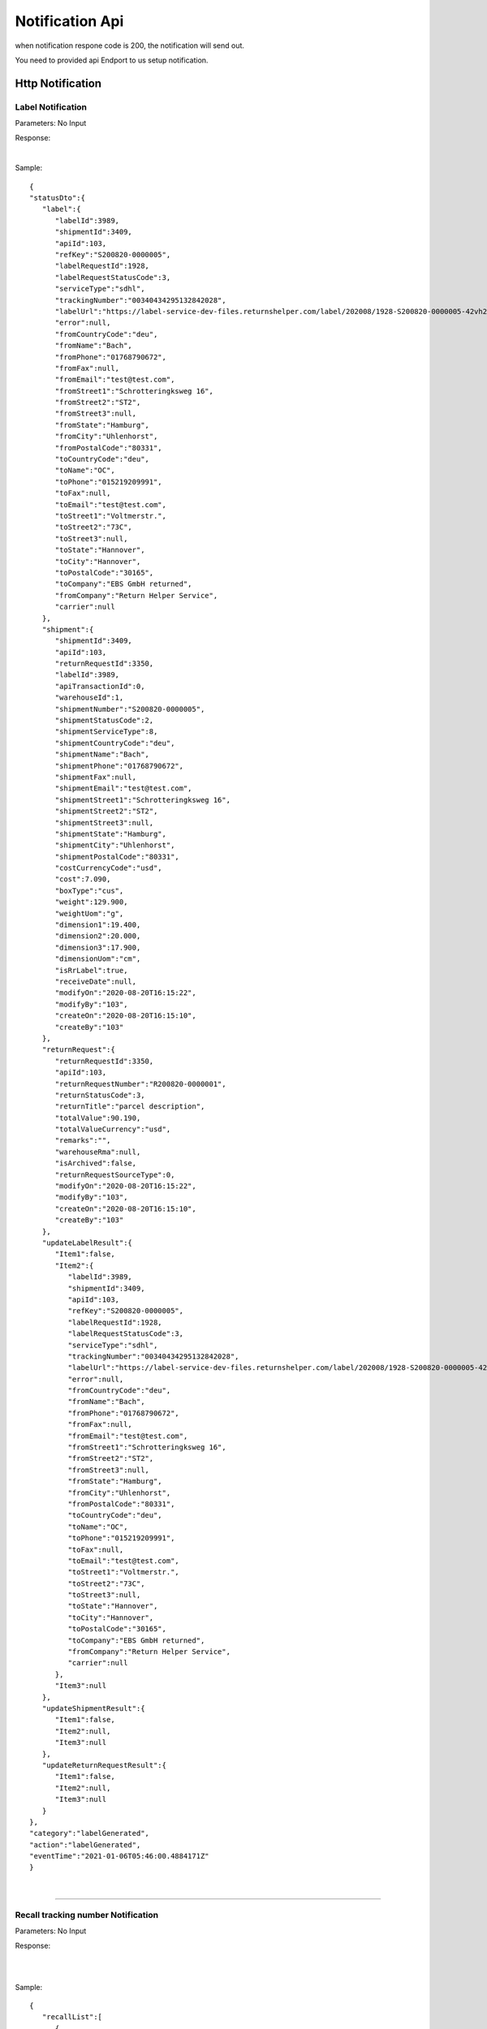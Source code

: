 ##################
Notification Api
##################


when notification respone code is 200, the notification will send out.

You need to provided api Endport to us setup notification.





Http Notification
=================

.. _notification-label:

Label Notification
-------------------

::

Parameters: No Input

Response:

.. csv-table:: 
   :header: "Name", "Type", "Remarks"
   :widths: 15, 10, 30
   :file: models/Notification/LabelNotificationResponse.csv

|

.. csv-table::
   :header: "Name", "Type", "Remarks"
   :widths: 15, 10, 30
   :file: models/Notification/NotificationGenLabelResponse.csv



Sample:

::
  
   {
   "statusDto":{
      "label":{
         "labelId":3989,
         "shipmentId":3409,
         "apiId":103,
         "refKey":"S200820-0000005",
         "labelRequestId":1928,
         "labelRequestStatusCode":3,
         "serviceType":"sdhl",
         "trackingNumber":"00340434295132842028",
         "labelUrl":"https://label-service-dev-files.returnshelper.com/label/202008/1928-S200820-0000005-42vh2m0hqhr.pdf",
         "error":null,
         "fromCountryCode":"deu",
         "fromName":"Bach",
         "fromPhone":"01768790672",
         "fromFax":null,
         "fromEmail":"test@test.com",
         "fromStreet1":"Schrotteringksweg 16",
         "fromStreet2":"ST2",
         "fromStreet3":null,
         "fromState":"Hamburg",
         "fromCity":"Uhlenhorst",
         "fromPostalCode":"80331",
         "toCountryCode":"deu",
         "toName":"OC",
         "toPhone":"015219209991",
         "toFax":null,
         "toEmail":"test@test.com",
         "toStreet1":"Voltmerstr.",
         "toStreet2":"73C",
         "toStreet3":null,
         "toState":"Hannover",
         "toCity":"Hannover",
         "toPostalCode":"30165",
         "toCompany":"EBS GmbH returned",
         "fromCompany":"Return Helper Service",
         "carrier":null
      },
      "shipment":{
         "shipmentId":3409,
         "apiId":103,
         "returnRequestId":3350,
         "labelId":3989,
         "apiTransactionId":0,
         "warehouseId":1,
         "shipmentNumber":"S200820-0000005",
         "shipmentStatusCode":2,
         "shipmentServiceType":8,
         "shipmentCountryCode":"deu",
         "shipmentName":"Bach",
         "shipmentPhone":"01768790672",
         "shipmentFax":null,
         "shipmentEmail":"test@test.com",
         "shipmentStreet1":"Schrotteringksweg 16",
         "shipmentStreet2":"ST2",
         "shipmentStreet3":null,
         "shipmentState":"Hamburg",
         "shipmentCity":"Uhlenhorst",
         "shipmentPostalCode":"80331",
         "costCurrencyCode":"usd",
         "cost":7.090,
         "boxType":"cus",
         "weight":129.900,
         "weightUom":"g",
         "dimension1":19.400,
         "dimension2":20.000,
         "dimension3":17.900,
         "dimensionUom":"cm",
         "isRrLabel":true,
         "receiveDate":null,
         "modifyOn":"2020-08-20T16:15:22",
         "modifyBy":"103",
         "createOn":"2020-08-20T16:15:10",
         "createBy":"103"
      },
      "returnRequest":{
         "returnRequestId":3350,
         "apiId":103,
         "returnRequestNumber":"R200820-0000001",
         "returnStatusCode":3,
         "returnTitle":"parcel description",
         "totalValue":90.190,
         "totalValueCurrency":"usd",
         "remarks":"",
         "warehouseRma":null,
         "isArchived":false,
         "returnRequestSourceType":0,
         "modifyOn":"2020-08-20T16:15:22",
         "modifyBy":"103",
         "createOn":"2020-08-20T16:15:10",
         "createBy":"103"
      },
      "updateLabelResult":{
         "Item1":false,
         "Item2":{
            "labelId":3989,
            "shipmentId":3409,
            "apiId":103,
            "refKey":"S200820-0000005",
            "labelRequestId":1928,
            "labelRequestStatusCode":3,
            "serviceType":"sdhl",
            "trackingNumber":"00340434295132842028",
            "labelUrl":"https://label-service-dev-files.returnshelper.com/label/202008/1928-S200820-0000005-42vh2m0hqhr.pdf",
            "error":null,
            "fromCountryCode":"deu",
            "fromName":"Bach",
            "fromPhone":"01768790672",
            "fromFax":null,
            "fromEmail":"test@test.com",
            "fromStreet1":"Schrotteringksweg 16",
            "fromStreet2":"ST2",
            "fromStreet3":null,
            "fromState":"Hamburg",
            "fromCity":"Uhlenhorst",
            "fromPostalCode":"80331",
            "toCountryCode":"deu",
            "toName":"OC",
            "toPhone":"015219209991",
            "toFax":null,
            "toEmail":"test@test.com",
            "toStreet1":"Voltmerstr.",
            "toStreet2":"73C",
            "toStreet3":null,
            "toState":"Hannover",
            "toCity":"Hannover",
            "toPostalCode":"30165",
            "toCompany":"EBS GmbH returned",
            "fromCompany":"Return Helper Service",
            "carrier":null
         },
         "Item3":null
      },
      "updateShipmentResult":{
         "Item1":false,
         "Item2":null,
         "Item3":null
      },
      "updateReturnRequestResult":{
         "Item1":false,
         "Item2":null,
         "Item3":null
      }
   },
   "category":"labelGenerated",
   "action":"labelGenerated",
   "eventTime":"2021-01-06T05:46:00.4884171Z"
   }

|


----

.. _notification-Recall:


Recall tracking number Notification
-------------------

::

Parameters: No Input

Response:

.. csv-table:: 
   :header: "Name", "Type", "Remarks"
   :widths: 15, 10, 30
   :file: models/Notification/LabelNotificationResponse.csv

|


.. csv-table::
   :header: "Name", "Type", "Remarks"
   :widths: 15, 10, 30
   :file: models/Notification/NotificationRecallResponse.csv

|

Sample:

::
  
   {
      "recallList":[
         {
            "recallId":244,
            "apiId":2,
            "warehouseId":1,
            "recallNumber":"RCL210106-0000001",
            "recallStatusCode":1,
            "warehouseRemarks":null,
            "modifyOn":"2021-01-06T05:53:50.7694318Z",
            "modifyBy":"3",
            "createOn":"2021-01-06T05:53:45",
            "createBy":"2"
         }
      ],
      "rma":"72c9c00d-7bab-46b0-8220-c0a544bdb5db",
      "awb":"903b4999-4f65-4ac9-8b8f-e3419f3dfc51",
      "pickUpDate":null,
      "courierTrackingNumber":"",
      "remarks":"",
      "weight":0.0,
      "amount":0.0,
      "listName":"",
      "recallUpdateTypeStatus":0,
      "serviceType":"dhl",
      "category":"recall",
      "action":"recallUpdateStatus",
      "eventTime":"2021-01-06T05:53:51.6256487Z"
   }

|


----

.. _notification-Resend:

Resend tracking number  Notification
-------------------

::

Parameters: No Input

Response:

.. csv-table:: 
   :header: "Name", "Type", "Remarks"
   :widths: 15, 10, 30
   :file: models/Notification/LabelNotificationResponse.csv

|


.. csv-table::
   :header: "Name", "Type", "Remarks"
   :widths: 15, 10, 30
   :file: models/Notification/NotificationResendResponse.csv

Sample:

::
      
   {
      "resend":{
         "resendId":296,
         "apiId":2,
         "resendNumber":"RSD210106-0000002",
         "resendStatusCode":3,
         "description":"rest-client-test-api-flow",
         "remarks":"rest-client-test-api-flow",
         "warehouseRemarks":null,
         "modifyOn":"2021-01-06T03:34:57",
         "modifyBy":"3",
         "createOn":"2021-01-06T03:34:50",
         "createBy":"2"
      },
      "returnInventoryList":null,
      "resendShipmentList":[
         {
            "resendShipmentId":292,
            "apiId":2,
            "resendId":296,
            "warehouseId":1,
            "resendShipmentNumber":"RSDS210106-0000002",
            "shipmentServiceType":8,
            "shipmentCountryCode":"deu",
            "shipmentName":"Stanley",
            "shipmentPhone":"1234567890",
            "shipmentFax":null,
            "shipmentEmail":"test@test.com",
            "shipmentStreet1":"Paris",
            "shipmentStreet2":"Paris",
            "shipmentStreet3":"Paris",
            "shipmentState":"Paris",
            "shipmentCity":"Paris",
            "shipmentPostalCode":"99999",
            "trackingNumber":"test-test-2021-01-04",
            "modifyOn":"2021-01-06T03:34:51",
            "modifyBy":"2",
            "createOn":"2021-01-06T03:34:51",
            "createBy":"2"
         }
      ],
      "category":"resend",
      "action":"updateResendTrackingNumber",
      "eventTime":"2021-01-06T03:35:02.6958984Z"
   }


|


----


.. reference definition goes here

.. _decimal: https://docs.microsoft.com/en-us/dotnet/api/system.decimal?view=netcore-3.1
.. _string: https://docs.microsoft.com/en-us/dotnet/api/system.string?view=netcore-3.1
.. _long: https://docs.microsoft.com/en-us/dotnet/api/system.int64?view=netcore-3.1
.. _integer: https://docs.microsoft.com/en-us/dotnet/api/system.int32?view=netcore-3.1
.. _double: https://docs.microsoft.com/en-us/dotnet/api/system.double?view=netcore-3.1
.. _Datetime: https://docs.microsoft.com/en-us/dotnet/api/system.datetime?view=netcore-3.1
.. _bool: https://docs.microsoft.com/en-us/dotnet/csharp/language-reference/builtin-types/bool